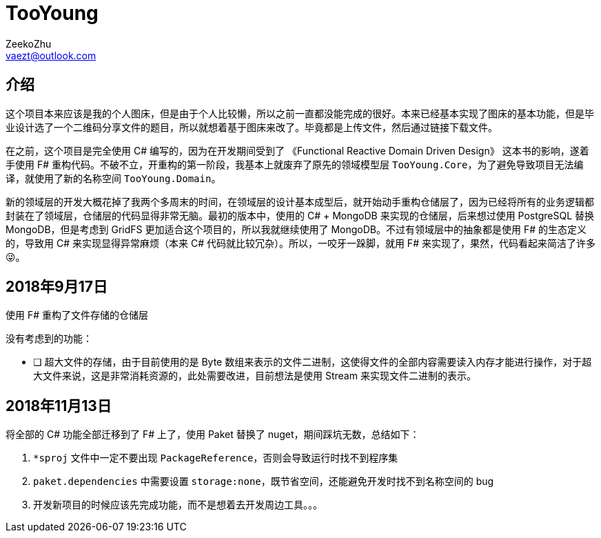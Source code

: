 = TooYoung
ZeekoZhu <vaezt@outlook.com>

== 介绍

这个项目本来应该是我的个人图床，但是由于个人比较懒，所以之前一直都没能完成的很好。本来已经基本实现了图床的基本功能，但是毕业设计选了一个二维码分享文件的题目，所以就想着基于图床来改了。毕竟都是上传文件，然后通过链接下载文件。

在之前，这个项目是完全使用 C# 编写的，因为在开发期间受到了 《Functional Reactive Domain Driven Design》 这本书的影响，遂着手使用 F# 重构代码。不破不立，开重构的第一阶段，我基本上就废弃了原先的领域模型层 `TooYoung.Core`，为了避免导致项目无法编译，就使用了新的名称空间 `TooYoung.Domain`。

新的领域层的开发大概花掉了我两个多周末的时间，在领域层的设计基本成型后，就开始动手重构仓储层了，因为已经将所有的业务逻辑都封装在了领域层，仓储层的代码显得非常无脑。最初的版本中，使用的 C# + MongoDB 来实现的仓储层，后来想过使用 PostgreSQL 替换 MongoDB，但是考虑到 GridFS 更加适合这个项目的，所以我就继续使用了 MongoDB。不过有领域层中的抽象都是使用 F# 的生态定义的，导致用 C# 来实现显得异常麻烦（本来 C# 代码就比较冗杂）。所以，一咬牙一跺脚，就用 F# 来实现了，果然，代码看起来简洁了许多😜。

== 2018年9月17日

使用 F# 重构了文件存储的仓储层

没有考虑到的功能：

- [ ] 超大文件的存储，由于目前使用的是 Byte 数组来表示的文件二进制，这使得文件的全部内容需要读入内存才能进行操作，对于超大文件来说，这是非常消耗资源的，此处需要改进，目前想法是使用 Stream 来实现文件二进制的表示。


== 2018年11月13日

将全部的 C# 功能全部迁移到了 F# 上了，使用 Paket 替换了 nuget，期间踩坑无数，总结如下：

1. `*sproj` 文件中一定不要出现 `PackageReference`，否则会导致运行时找不到程序集
2. `paket.dependencies` 中需要设置 `storage:none`，既节省空间，还能避免开发时找不到名称空间的 bug
3. 开发新项目的时候应该先完成功能，而不是想着去开发周边工具。。。